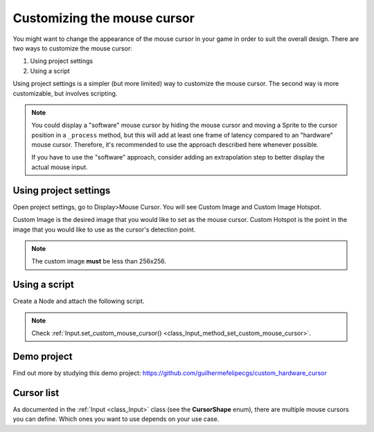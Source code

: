 .. _doc_custom_mouse_cursor:

Customizing the mouse cursor
============================

You might want to change the appearance of the mouse cursor in your game in order to suit the overall design. There are two ways to customize the mouse cursor:

1. Using project settings
2. Using a script

Using project settings is a simpler (but more limited) way to customize the mouse cursor. The second way is more customizable, but involves scripting.

.. note::

    You could display a "software" mouse cursor by hiding the mouse cursor and
    moving a Sprite to the cursor position in a ``_process`` method, but this
    will add at least one frame of latency compared to an "hardware" mouse
    cursor. Therefore, it's recommended to use the approach described here
    whenever possible.

    If you have to use the "software" approach, consider adding an extrapolation step
    to better display the actual mouse input.

Using project settings
----------------------

Open project settings, go to Display>Mouse Cursor. You will see Custom Image and Custom Image Hotspot.

.. image:: img/cursor_project_settings.png

Custom Image is the desired image that you would like to set as the mouse cursor.
Custom Hotspot is the point in the image that you would like to use as the cursor's detection point.

.. note:: The custom image **must** be less than 256x256.

Using a script
--------------

Create a Node and attach the following script.

.. tabs::
 .. code-tab:: gdscript GDScript

    extends Node


    # Load the custom images for the mouse cursor.
    var arrow = load("res://arrow.png")
    var beam = load("res://beam.png")


    func _ready():
        # Changes only the arrow shape of the cursor.
        # This is similar to changing it in the project settings.
        Input.set_custom_mouse_cursor(arrow)

        # Changes a specific shape of the cursor (here, the I-beam shape).
        Input.set_custom_mouse_cursor(beam, Input.CURSOR_IBEAM)

 .. code-tab:: csharp

    public override void _Ready()
    {
        // Load the custom images for the mouse cursor.
        var arrow = ResourceLoader.Load("res://arrow.png");
        var beam = ResourceLoader.Load("res://beam.png");

        // Changes only the arrow shape of the cursor.
        // This is similar to changing it in the project settings.
        Input.SetCustomMouseCursor(arrow);

        // Changes a specific shape of the cursor (here, the I-beam shape).
        Input.SetCustomMouseCursor(beam, Input.CursorShape.Ibeam);
    }

.. note::
    Check :ref:`Input.set_custom_mouse_cursor() <class_Input_method_set_custom_mouse_cursor>`.


Demo project
------------

Find out more by studying this demo project:
https://github.com/guilhermefelipecgs/custom_hardware_cursor

Cursor list
-----------

As documented in the :ref:`Input <class_Input>` class (see the **CursorShape** enum), there are multiple mouse cursors you can define. Which ones you want to use depends on your use case.
